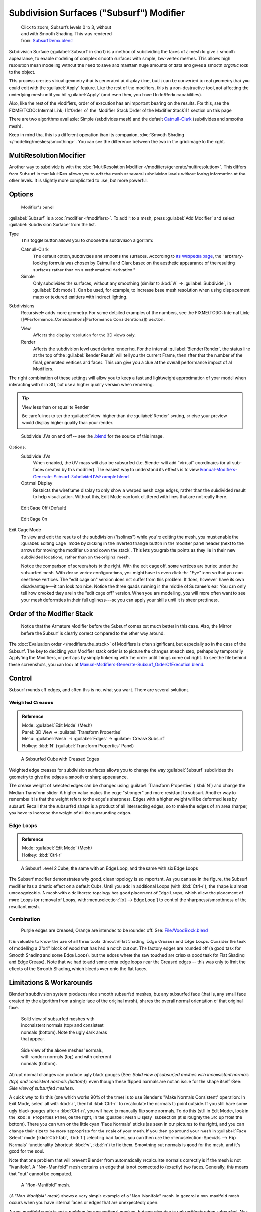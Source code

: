 
..    TODO/Review: {{review|im=some need update}} .

Subdivision Surfaces ("Subsurf") Modifier
*****************************************

.. figure:: /images/SubsurfSmoothingDemoGrid-HiRes.jpg
   :width: 300px
   :figwidth: 300px

   Click to zoom; Subsurfs levels 0 to 3, without and with Smooth Shading. This was rendered from: `SubsurfDemo.blend <http://wiki.blender.org/index.php/Media:SubsurfDemo.blend>`__


Subdivision Surface (:guilabel:`Subsurf` in short)
is a method of subdividing the faces of a mesh to give a smooth appearance,
to enable modeling of complex smooth surfaces with simple, low-vertex meshes. This allows high
resolution mesh modeling without the need to save and maintain huge amounts of data and gives
a smooth *organic* look to the object.

This process creates virtual geometry that is generated at display time, but it can be
converted to real geometry that you could edit with the :guilabel:`Apply` feature.
Like the rest of the modifiers, this is a non-destructive tool,
not affecting the underlying mesh until you hit :guilabel:`Apply` (and even then,
you have Undo/Redo capabilities).

Also, like the rest of the Modifiers, order of execution has an important bearing on the results. For this, see the
FIXME(TODO: Internal Link;
[[#Order_of_the_Modifier_Stack|Order of the Modifier Stack]]
) section on this page.

There are two algorithms available: Simple
(subdivides  mesh) and the default `Catmull-Clark <http://en.wikipedia.org/wiki/Catmull%E2%80%93Clark_subdivision_surface>`__ (subdivides and
smooths mesh).

Keep in mind that this is a different operation than its companion, :doc:`Smooth Shading </modeling/meshes/smoothing>`. You can see the difference between the two in the grid image to the right.


MultiResolution Modifier
========================

Another way to subdivide is with the :doc:`MultiResolution Modifier </modifiers/generate/multiresolution>`. This differs from Subsurf in that MultiRes allows you to edit the mesh at several subdivision levels without losing information at the other levels. It is slightly more complicated to use, but more powerful.


Options
=======

.. figure:: /images/25-Manual-Modifiers-Subsurf.jpg

   Modifier's panel


:guilabel:`Subsurf` is a :doc:`modifier </modifiers>`. To add it to a mesh, press :guilabel:`Add Modifier` and select :guilabel:`Subdivision Surface` from the list.

Type
   This toggle button allows you to choose the subdivision algorithm:

   Catmull-Clark
      The default option, subdivides and smooths the surfaces. According to `its Wikipedia page <http://en.wikipedia.org/wiki/Catmull%E2%80%93Clark_subdivision_surface>`__, the "arbitrary-looking formula was chosen by Catmull and Clark based on the aesthetic appearance of the resulting surfaces rather than on a mathematical derivation."
   Simple
      Only subdivides the surfaces, without any smoothing (similar to :kbd:`W` → :guilabel:`Subdivide`, in :guilabel:`Edit mode`).  Can be used, for example, to increase base mesh resolution when using displacement maps or textured emitters with indirect lighting.

Subdivisions
   Recursively adds more geometry. For some detailed examples of the numbers, see the
   FIXME(TODO: Internal Link; [[#Performance_Considerations|Performance Considerations]]) section.

   View
      Affects the display resolution for the 3D views only.
   Render
      Affects the subdivision level used during rendering. For the internal :guilabel:`Blender Render`, the status line at the top of the :guilabel:`Render Result` will tell you the current Frame, then after that the number of the final, generated vertices and faces. This can give you a clue at the overall performance impact of all Modifiers.

The right combination of these settings will allow you to keep a fast and lightweight
approximation of your model when interacting with it in 3D,
but use a higher quality version when rendering.


.. tip:: View less than or equal to Render

   Be careful not to set the :guilabel:`View` higher than the :guilabel:`Render` setting, or else your preview would display higher quality than your render.


.. figure:: /images/Manual-Modifiers-Generate-Subsurf-SubdivideUVs.jpg

   Subdivide UVs on and off -- see the `.blend <http://wiki.blender.org/index.php/Media:Manual-Modifiers-Generate-Subsurf-SubdivideUVsExample.blend>`__ for the source of this image.


Options:
   Subdivide UVs
      When enabled, the UV maps will also be subsurfed (i.e. Blender will add "virtual" coordinates for all sub-faces created by this modifier). The easiest way to understand its effects is to view `Manual-Modifiers-Generate-Subsurf-SubdivideUVsExample.blend <http://wiki.blender.org/index.php/Media:Manual-Modifiers-Generate-Subsurf-SubdivideUVsExample.blend>`__.
   Optimal Display
      Restricts the wireframe display to only show a warped mesh cage edges, rather than the subdivided result, to help visualization. Without this, Edit Mode can look cluttered with lines that are not really there.


.. figure:: /images/SubsurfEditCageOff.jpg
   :width: 250px
   :figwidth: 250px

   Edit Cage Off (Default)


.. figure:: /images/SubsurfEditCageOn.jpg
   :width: 250px
   :figwidth: 250px

   Edit Cage On


Edit Cage Mode
   To view and edit the results of the subdivision ("isolines") while you're editing the mesh, you must enable the :guilabel:`Editing Cage` mode by clicking in the inverted triangle button in the modifier panel header (next to the arrows for moving the modifier up and down the stack). This lets you grab the points as they lie in their new subdivided locations, rather than on the original mesh.

   Notice the comparison of screenshots to the right. With the edit cage off,
   some vertices are buried under the subsurfed mesh. With dense vertex configurations,
   you might have to even click the "Eye" icon so that you can see these vertices.
   The "edit cage on" version does not suffer from this problem. It does, however,
   have its own disadvantage---it can look *too* nice. Notice the three quads running in the middle of Suzanne's ear.
   You can only tell how crooked they are in the "edit cage off" version. When you are modelling, you will more often
   want to see your mesh deformities in their full ugliness---so you can apply your skills until it is sheer
   prettiness.



Order of the Modifier Stack
===========================

.. figure:: /images/Manual-Modifiers-Generate-Subsurf_OrderOfExecution.jpg

   Notice that the Armature Modifier before the Subsurf comes out much better in this case. Also, the Mirror before the Subsurf is clearly correct compared to the other way around.


The :doc:`Evaluation order </modifiers/the_stack>` of Modifiers is often significant,
but especially so in the case of the Subsurf.
The key to deciding your Modifier stack order is to picture the changes at each step,
perhaps by temporarily Apply'ing the Modifiers,
or perhaps by simply tinkering with the order until things come out right. To see the file behind these screenshots,
you can look at `Manual-Modifiers-Generate-Subsurf_OrderOfExecution.blend
<http://wiki.blender.org/index.php/Media:Manual-Modifiers-Generate-Subsurf_OrderOfExecution.blend>`__.


Control
=======

Subsurf rounds off edges, and often this is not what you want. There are several solutions.


Weighted Creases
----------------

.. admonition:: Reference
   :class: refbox

   | Mode:     :guilabel:`Edit Mode` (Mesh)
   | Panel:    3D View → :guilabel:`Transform Properties`
   | Menu:     :guilabel:`Mesh` → :guilabel:`Edges` → :guilabel:`Crease Subsurf`
   | Hotkey:   :kbd:`N` (:guilabel:`Transform Properties` Panel)


.. figure:: /images/SubsurfWithCrease.jpg

   A Subsurfed Cube with Creased Edges


Weighted edge creases for subdivision surfaces allows you to change the way
:guilabel:`Subsurf` subdivides the geometry to give the edges a smooth or sharp appearance.


The crease weight of selected edges can be changed using :guilabel:`Transform Properties`
(:kbd:`N`) and change the Median Transform slider.
A higher value makes the edge "stronger" and more resistant to subsurf.
Another way to remember it is that the weight refers to the edge's sharpness.
Edges with a higher weight will be deformed less by subsurf.
Recall that the subsurfed shape is a product of all intersecting edges,
so to make the edges of an area sharper,
you have to increase the weight of all the surrounding edges.


Edge Loops
----------

.. admonition:: Reference
   :class: refbox

   | Mode:     :guilabel:`Edit Mode` (Mesh)
   | Hotkey:   :kbd:`Ctrl-r`


.. figure:: /images/CubeWithEdgeLoops.jpg

   A Subsurf Level 2 Cube, the same with an Edge Loop, and the same with six Edge Loops


The Subsurf modifier demonstrates why good, clean topology is so important.
As you can see in the figure, the Subsurf modifier has a drastic effect on a default Cube.
Until you add in additional Loops (with :kbd:`Ctrl-r`),
the shape is almost unrecognizable.
A mesh with a deliberate topology has good placement of Edge Loops,
which allow the placement of more Loops (or removal of Loops,
with :menuselection:`[x] --> Edge Loop`)
to control the sharpness/smoothness of the resultant mesh.


Combination
-----------

.. figure:: /images/Subsurf2x4.jpg

   Purple edges are Creased, Orange are intended to be rounded off. See: `File:WoodBlock.blend <http://wiki.blender.org/index.php/File:WoodBlock.blend>`__


It is valuable to know the use of all three tools: Smooth/Flat Shading,
Edge Creases and Edge Loops.
Consider the task of modelling a 2"x4" block of wood that has had a notch cut out.
The factory edges are rounded off (a good task for Smooth Shading and some Edge Loops),
but the edges where the saw touched are crisp (a good task for Flat Shading and Edge Crease).
Note that we had to add some extra edge loops near the Creased edges -- this was only to limit
the effects of the Smooth Shading, which bleeds over onto the flat faces.


Limitations & Workarounds
=========================

Blender's subdivision system produces nice smooth subsurfed meshes, but any subsurfed face
(that is, any small face created by the algorithm from a single face of the original mesh),
shares the overall normal orientation of that original face.


.. figure:: /images/Manual-Part-II-SubSurf05b.jpg
   :width: 300px
   :figwidth: 300px

   Solid view of subsurfed meshes with inconsistent normals (top) and consistent normals (bottom). Note the ugly dark areas that appear.


.. figure:: /images/Manual-Part-II-SubSurf05a.jpg
   :width: 300px
   :figwidth: 300px

   Side view of the above meshes' normals, with random normals (top) and with coherent normals (bottom).


Abrupt normal changes can produce ugly black gouges (See:
*Solid view of subsurfed meshes with inconsistent normals (top) and consistent normals
(bottom)*), even though these flipped normals are not an issue for the shape itself (See:
*Side view of subsurfed meshes*).


A quick way to fix this (one which works 90% of the time)
is to use Blender's "Make Normals Consistent" operation: In Edit Mode,
select all with :kbd:`a`,
then hit :kbd:`Ctrl-n` to recalculate the normals to point outside.
If you still have some ugly black gouges after a :kbd:`Ctrl-n`,
you will have to manually flip some normals. To do this (still in Edit Mode),
look in the :kbd:`n` Properties Panel, on the right,
in the :guilabel:`Mesh Display` subsection (it is roughly the 3rd up from the bottom).
There you can turn on the little cyan "Face Normals" sticks
(as seen in our pictures to the right),
and you can change their size to be more appropriate for the scale of your mesh.
If you then go around your mesh in :guilabel:`Face Select` mode (:kbd:`Ctrl-Tab`,
:kbd:`f`) selecting bad faces,
you can then use the :menuselection:`Specials --> Flip Normals` functionality (shortcut: :kbd:`w`,
:kbd:`n`) to fix them. Smoothing out normals is good for the mesh,
and it's good for the soul.

Note that one problem that will prevent Blender from automatically recalculate normals
correctly is if the mesh is not "Manifold".
A "Non-Manifold" mesh contains an edge that is not connected to (exactly) two faces.
Generally, this means that "out" cannot be computed.


.. figure:: /images/Manual-Part-II-SubSurf06.jpg

   A "Non-Manifold" mesh.


(*A "Non-Manifold" mesh*) shows a very simple example of a "Non-Manifold" mesh. In general a non-manifold mesh occurs when you have internal faces or edges that are unexpectedly open.

A non-manifold mesh is not a problem for conventional meshes,
but can give rise to ugly artifacts when subsurfed. Also, it does not allow decimation,
so it is better to avoid them as much as possible.

To locate the non-Manifold components, you can be in either :guilabel:`Vertex Select` mode or
:guilabel:`Edge Select` mode and deselect all vertices. Now,
either go to :menuselection:`Select --> Non Manifold` or hit :kbd:`Ctrl-Alt-Shift-m`. Sometimes,
it can take some clever work to make these areas Manifold,
but with determination and creativity you will be able to figure it out.
Sometimes it is only a matter of Removing Doubles (:kbd:`w`,\ :kbd:`r`)
or of manually merging some vertices (:kbd:`Alt-m`).


Performance Considerations
==========================

Great levels of Subsurf demands more video memory, and a faster graphics card.
Blender could potentially crash if your level of Subsurf surpasses your system memory.

Note about potential crashes:
Be aware that the Subsurf Modifier will need more and more memory at higher levels of subsurf,
and the more dense your base mesh, the more memory you will need. In 32 bit systems,
Blender could potentially crash with *malloc* errors,
when you surpass 2~3 GiB of memory used. This is not a Blender bug.  Blender,
when paired with a 64 bit system, could use 64 GiB of memory,
thus reducing the chances of *malloc()* errors.

Another note about using high levels of Subsurf with a graphics card with a low total amount
of Vram: When you move, edit, or otherwise work in your mesh,
some parts of the geometry will disappear visually. Your mesh will actually be O.K.,
because the render is generated using your Object Data,
even though it cannot be shown by your graphics card.

The resulting Vertex, Edge, and Face counts from the Modifier's effect on a Cube,
Quadrilateral Plane, and Triangle can be found in these tables:


+----------------------+---------------+---------------+---------------+
+Cube Subdivision Level|Resulting Verts|Resulting Edges|Resulting Faces+
+----------------------+---------------+---------------+---------------+
+0                     |8              |12             |6              +
+----------------------+---------------+---------------+---------------+
+1                     |26             |48             |24             +
+----------------------+---------------+---------------+---------------+
+2                     |98             |192            |96             +
+----------------------+---------------+---------------+---------------+
+3                     |386            |768            |384            +
+----------------------+---------------+---------------+---------------+
+4                     |1538           |3072           |1536           +
+----------------------+---------------+---------------+---------------+
+5                     |6146           |12288          |6144           +
+----------------------+---------------+---------------+---------------+
+6                     |24578          |49152          |24576          +
+----------------------+---------------+---------------+---------------+
+Formulae              |3*2**(2*n)+4)/2|3*4**n         |verts - 2      +
+----------------------+---------------+---------------+---------------+


While we're at it, here is the pattern for subdividing a quadrilateral plane:


+----------------------+---------------+-----------------+---------------+
+Quad Subdivision Level|Resulting Verts|Resulting Edges  |Resulting Faces+
+----------------------+---------------+-----------------+---------------+
+0                     |4              |4                |1              +
+----------------------+---------------+-----------------+---------------+
+1                     |9              |12               |4              +
+----------------------+---------------+-----------------+---------------+
+2                     |25             |40               |16             +
+----------------------+---------------+-----------------+---------------+
+3                     |81             |144              |64             +
+----------------------+---------------+-----------------+---------------+
+4                     |289            |544              |256            +
+----------------------+---------------+-----------------+---------------+
+5                     |1089           |2112             |1024           +
+----------------------+---------------+-----------------+---------------+
+6                     |4225           |8320             |4096           +
+----------------------+---------------+-----------------+---------------+
+Formulae              |((2**n+2)**2)/4|2**(n-1)*(2**n+2)|4**(n-1)       +
+----------------------+---------------+-----------------+---------------+


And, of course, triangles:


+---------------------+---------------+---------------------+---------------+
+Tri Subdivision Level|Resulting Verts|Resulting Edges      |Resulting Faces+
+---------------------+---------------+---------------------+---------------+
+0                    |3              |3                    |1              +
+---------------------+---------------+---------------------+---------------+
+1                    |7              |9                    |3              +
+---------------------+---------------+---------------------+---------------+
+2                    |19             |30                   |12             +
+---------------------+---------------+---------------------+---------------+
+3                    |61             |108                  |48             +
+---------------------+---------------+---------------------+---------------+
+4                    |217            |408                  |192            +
+---------------------+---------------+---------------------+---------------+
+5                    |817            |1584                 |768            +
+---------------------+---------------+---------------------+---------------+
+6                    |3169           |6240                 |3072           +
+---------------------+---------------+---------------------+---------------+
+Formulae             |Do you know it?|3*(2**(n-3))*(2**n+2)                +
+---------------------+---------------+---------------------+---------------+


Category:Modifiers]]
